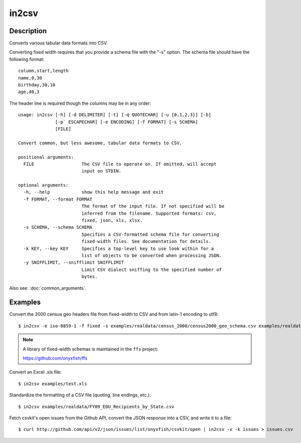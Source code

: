 ======
in2csv
======

Description
===========

Converts various tabular data formats into CSV.

Converting fixed width requires that you provide a schema file with the "-s" option. The schema file should have the following format::

    column,start,length
    name,0,30
    birthday,30,10
    age,40,3

The header line is required though the columns may be in any order::

    usage: in2csv [-h] [-d DELIMITER] [-t] [-q QUOTECHAR] [-u {0,1,2,3}] [-b]
                  [-p` ESCAPECHAR] [-e ENCODING] [-f FORMAT] [-s SCHEMA]
                  [FILE]

    Convert common, but less awesome, tabular data formats to CSV.

    positional arguments:
      FILE                  The CSV file to operate on. If omitted, will accept
                            input on STDIN.

    optional arguments:
      -h, --help            show this help message and exit
      -f FORMAT, --format FORMAT
                            The format of the input file. If not specified will be
                            inferred from the filename. Supported formats: csv,
                            fixed, json, xls, xlsx.
      -s SCHEMA, --schema SCHEMA
                            Specifies a CSV-formatted schema file for converting
                            fixed-width files. See documentation for details.
      -k KEY, --key KEY     Specifies a top-level key to use look within for a
                            list of objects to be converted when processing JSON.
      -y SNIFFLIMIT, --snifflimit SNIFFLIMIT
                            Limit CSV dialect sniffing to the specified number of
                            bytes.

Also see: :doc:`common_arguments`.

Examples
========

Convert the 2000 census geo headers file from fixed-width to CSV and from latin-1 encoding to utf8::

    $ in2csv -e iso-8859-1 -f fixed -s examples/realdata/census_2000/census2000_geo_schema.csv examples/realdata/census_2000/usgeo_excerpt.upl > usgeo.csv

.. note::

    A library of fixed-width schemas is maintained in the ``ffs`` project:

    https://github.com/onyxfish/ffs

Convert an Excel .xls file::

    $ in2csv examples/test.xls

Standardize the formatting of a CSV file (quoting, line endings, etc.)::

    $ in2csv examples/realdata/FY09_EDU_Recipients_by_State.csv

Fetch csvkit's open issues from the Github API, convert the JSON response into a CSV, and write it to a file::

    $ curl http://github.com/api/v2/json/issues/list/onyxfish/csvkit/open | in2csv -v -k issues > issues.csv 

